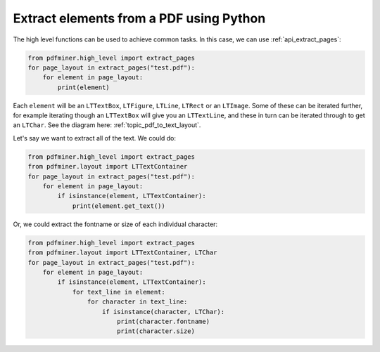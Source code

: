 .. _tutorial_extract_pages:

Extract elements from a PDF using Python
****************************************

The high level functions can be used to achieve common tasks. In this case,
we can use :ref:`api_extract_pages`:

.. code-block:: python

   from pdfminer.high_level import extract_pages
   for page_layout in extract_pages("test.pdf"):
       for element in page_layout:
           print(element)


Each ``element`` will be an ``LTTextBox``, ``LTFigure``, ``LTLine``, ``LTRect``
or an ``LTImage``. Some of these can be iterated further, for example iterating
though an ``LTTextBox`` will give you an ``LTTextLine``, and these in turn can
be iterated through to get an ``LTChar``. See the diagram here:
:ref:`topic_pdf_to_text_layout`.

Let's say we want to extract all of the text. We could do:

.. code-block:: python

   from pdfminer.high_level import extract_pages
   from pdfminer.layout import LTTextContainer
   for page_layout in extract_pages("test.pdf"):
       for element in page_layout:
           if isinstance(element, LTTextContainer):
               print(element.get_text())

Or, we could extract the fontname or size of each individual character:

.. code-block:: python

   from pdfminer.high_level import extract_pages
   from pdfminer.layout import LTTextContainer, LTChar
   for page_layout in extract_pages("test.pdf"):
       for element in page_layout:
           if isinstance(element, LTTextContainer):
               for text_line in element:
                   for character in text_line:
                       if isinstance(character, LTChar):
                           print(character.fontname)
                           print(character.size)
